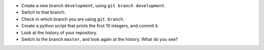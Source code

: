 - Create a new branch ``development``, using ``git branch development``.
- Switch to that branch.
- Check in which branch you are using ``git branch``.
- Create a python script that prints the first 10 integers, and commit it.
- Look at the history of your repository.
- Switch to the branch ``master``, and look again at the history. What do you
  see?
